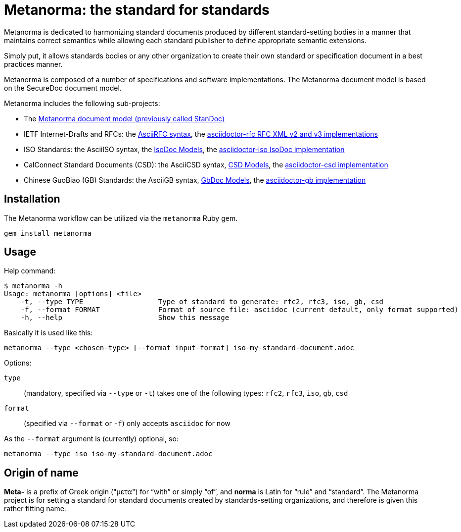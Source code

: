 = Metanorma: the standard for standards

Metanorma is dedicated to harmonizing standard documents
produced by different standard-setting bodies in a manner that
maintains correct semantics while allowing each standard publisher to
define appropriate semantic extensions.

Simply put, it allows standards bodies or any other organization
to create their own standard or specification document in a best
practices manner.

Metanorma is composed of a number of specifications and software
implementations. The Metanorma document model is based on the SecureDoc
document model.

Metanorma includes the following sub-projects:

* The https://github.com/riboseinc/standoc-models[Metanorma document model (previously called StanDoc)]
* IETF Internet-Drafts and RFCs: the https://datatracker.ietf.org/doc/draft-ribose-asciirfc/[AsciiRFC syntax], the https://github.com/riboseinc/asciidoctor-rfc/[asciidoctor-rfc RFC XML v2 and v3 implementations]
* ISO Standards: the AsciiISO syntax, the https://github.com/riboseinc/isodoc-models/[IsoDoc Models], the https://github.com/riboseinc/asciidoctor-iso/[asciidoctor-iso IsoDoc implementation]
* CalConnect Standard Documents (CSD): the AsciiCSD syntax, https://github.com/riboseinc/csd[CSD Models], the https://github.com/riboseinc/asciidoctor-csd/[asciidoctor-csd implementation]
* Chinese GuoBiao (GB) Standards: the AsciiGB syntax, https://github.com/riboseinc/gbdoc[GbDoc Models], the https://github.com/riboseinc/asciidoctor-gb/[asciidoctor-gb implementation]
//* Ribose Specification Documents (RSD): AsciiRSD, RSD XML schema, and the https://github.com/riboseinc/asciidoctor-rsd[asciidoctor-rsd implementation]


== Installation

The Metanorma workflow can be utilized via the `metanorma` Ruby gem.

[source,sh]
----
gem install metanorma
----


== Usage

Help command:

[source,sh]
----
$ metanorma -h
Usage: metanorma [options] <file>
    -t, --type TYPE                  Type of standard to generate: rfc2, rfc3, iso, gb, csd
    -f, --format FORMAT              Format of source file: asciidoc (current default, only format supported)
    -h, --help                       Show this message
----

Basically it is used like this:

[source,sh]
----
metanorma --type <chosen-type> [--format input-format] iso-my-standard-document.adoc
----

Options:

//, `rsd`
`type`:: (mandatory, specified via `--type` or `-t`) takes one of the following types:
`rfc2`, `rfc3`, `iso`, `gb`, `csd`

`format`:: (specified via `--format` or `-f`) only accepts `asciidoc` for now


As the `--format` argument is (currently) optional, so:

[source,sh]
----
metanorma --type iso iso-my-standard-document.adoc
----


== Origin of name

*Meta-* is a prefix of Greek origin ("μετα") for "`with`" or simply
"`of`", and *norma* is Latin for "`rule`" and "`standard`". The
Metanorma project is for setting a standard for standard documents
created by standards-setting organizations, and therefore is given this
rather fitting name.

